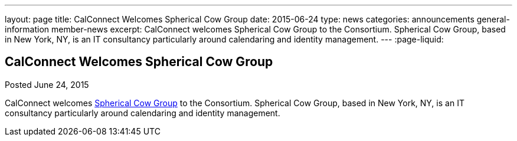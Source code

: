 ---
layout: page
title: CalConnect Welcomes Spherical Cow Group
date: 2015-06-24
type: news
categories: announcements general-information member-news
excerpt: CalConnect welcomes Spherical Cow Group to the Consortium. Spherical Cow Group, based in New York, NY, is an IT consultancy particularly around calendaring and identity management.
---
:page-liquid:

== CalConnect Welcomes Spherical Cow Group

Posted June 24, 2015 

CalConnect welcomes http://sphericalcowgroup.com[Spherical Cow Group] to the Consortium. Spherical Cow Group, based in New York, NY, is an IT consultancy particularly around calendaring and identity management.


